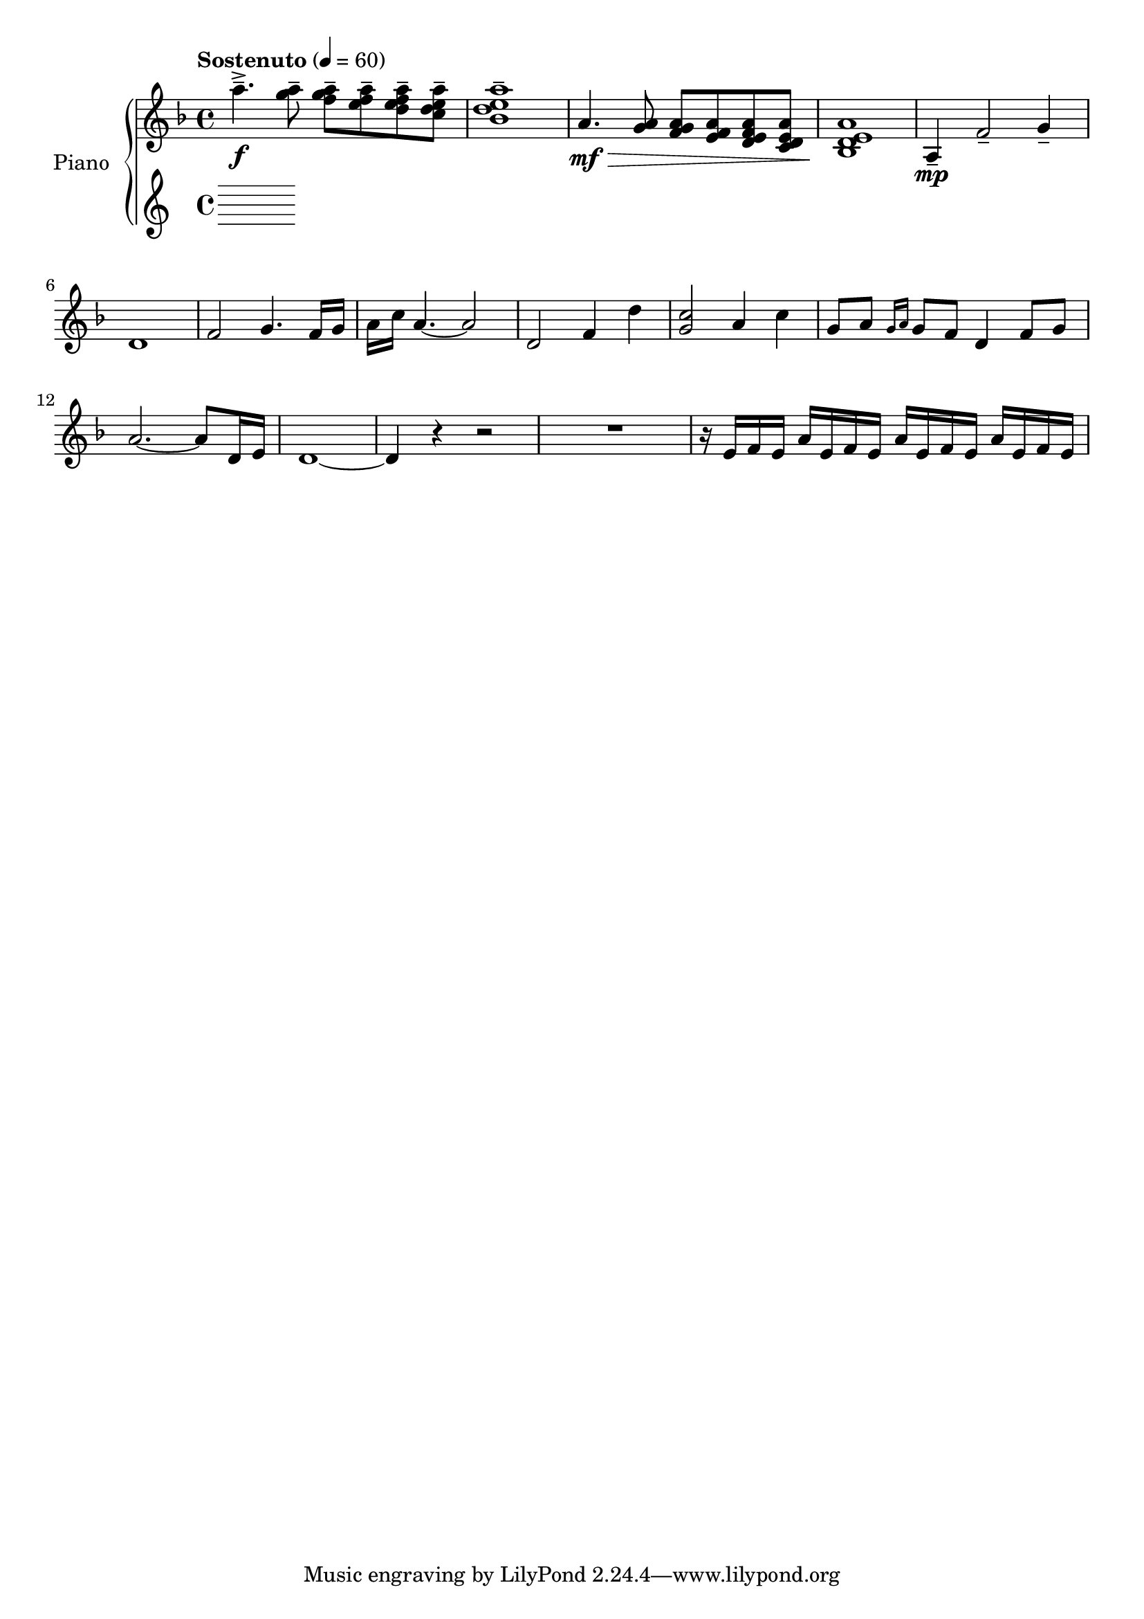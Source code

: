 \version "2.20.0"
\header {
	title = ""
	composer = ""
}

upper_one = \relative c'' {
	\key f \major
	\time 4/4
	\tempo "Sostenuto" 4 = 60

	% Bar 1
	a'4.--->\f <a g>8-- <a g f>-- <a f e>-- <a f e d>-- <a e d c>-- |
	<a e d bes>1-- |

	a,4.\mf\> <a g>8 <a g f> <a f e> <a f e d> <a e d c> |
	<a e d bes>1\! |

	a,4\mp-- f'2-- g4-- |

	% Bar 6
	d1 | f2 g4. f16 g | a c a4.~ a2 | d,2 f4 d'4 |

	% Bar 10
	<c g>2 a4 c4 | g8 a \grace { g16 a } g8 f d4 f8 g | a2.~ a8 d,16 e | d1~

	% Bar 14
	d4 r4 r2 | R1 | r16 e16 f e a e f e a e f e a e f e |


}


upper_two = \relative c' {
}

lower = \relative c' {
}

\score {
	<<
		\new PianoStaff \with { instrumentName = #"Piano" }
		<<
			\new Staff {
				<<
					\upper_one
					\upper_two
				>>
			}
			\new Staff = "lower" \lower
		>>
	>>
	\layout { }
}
\score {
	\unfoldRepeats
	\new PianoStaff \with { instrumentName = #"Piano" }
	<<
		\new Staff = "upper_one" \upper_one
		\new Staff = "upper_two" \upper_two
		\new Staff = "lower" \lower
	>>
	\midi { }
}

